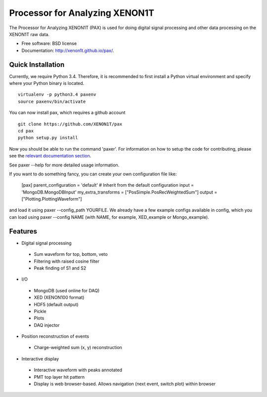 ===============================
Processor for Analyzing XENON1T
===============================

The Processor for Analyzing XENON1T (PAX) is used for doing digital signal processing and other data processing on the XENON1T raw data.

* Free software: BSD license
* Documentation: http://xenon1t.github.io/pax/.

Quick Installation
------------------

Currently, we require Python 3.4.  Therefore, it is recommended to first install a Python virtual environment and specify where your Python binary is located. ::

    virtualenv -p python3.4 paxenv
    source paxenv/bin/activate

You can now install pax, which requires a github account ::

    git clone https://github.com/XENON1T/pax
    cd pax
    python setup.py install

Now you should be able to run the command 'paxer'.  For information on how to setup the code for contributing, please see the `relevant documentation section`_.

.. _relevant documentation section: CONTRIBUTING.rst

See paxer --help for more detailed usage information.

If you want to do something fancy, you can create your own configuration file like:

   [pax]
   parent_configuration = 'default'    # Inherit from the default configuration
   input = 'MongoDB.MongoDBInput'
   my_extra_transforms = ["PosSimple.PosRecWeightedSum"]
   output = ["Plotting.PlottingWaveform"]

and load it using paxer --config_path YOURFILE. We already have a few example configs available in config, which you can load using paxer --config NAME (with NAME, for example, XED_example or Mongo_example).

Features
--------

* Digital signal processing

 * Sum waveform for top, bottom, veto
 * Filtering with raised cosine filter
 * Peak finding of S1 and S2

* I/O

 * MongoDB (used online for DAQ)
 * XED (XENON100 format)
 * HDF5 (default output)
 * Pickle
 * Plots
 * DAQ injector

* Position reconstruction of events

 * Charge-weighted sum (x, y) reconstruction

* Interactive display

 * Interactive waveform with peaks annotated
 * PMT top layer hit pattern
 * Display is web browser-based. Allows navigation (next event, switch plot) within browser
